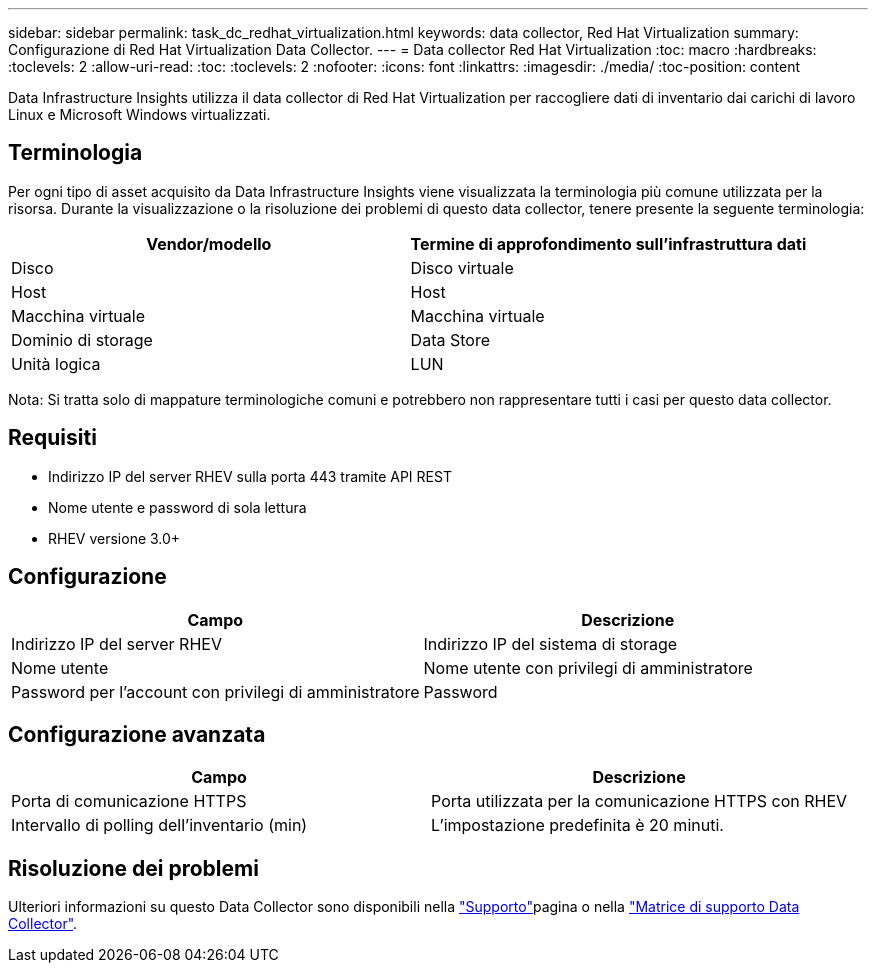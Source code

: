 ---
sidebar: sidebar 
permalink: task_dc_redhat_virtualization.html 
keywords: data collector, Red Hat Virtualization 
summary: Configurazione di Red Hat Virtualization Data Collector. 
---
= Data collector Red Hat Virtualization
:toc: macro
:hardbreaks:
:toclevels: 2
:allow-uri-read: 
:toc: 
:toclevels: 2
:nofooter: 
:icons: font
:linkattrs: 
:imagesdir: ./media/
:toc-position: content


[role="lead"]
Data Infrastructure Insights utilizza il data collector di Red Hat Virtualization per raccogliere dati di inventario dai carichi di lavoro Linux e Microsoft Windows virtualizzati.



== Terminologia

Per ogni tipo di asset acquisito da Data Infrastructure Insights viene visualizzata la terminologia più comune utilizzata per la risorsa. Durante la visualizzazione o la risoluzione dei problemi di questo data collector, tenere presente la seguente terminologia:

[cols="2*"]
|===
| Vendor/modello | Termine di approfondimento sull'infrastruttura dati 


| Disco | Disco virtuale 


| Host | Host 


| Macchina virtuale | Macchina virtuale 


| Dominio di storage | Data Store 


| Unità logica | LUN 
|===
Nota: Si tratta solo di mappature terminologiche comuni e potrebbero non rappresentare tutti i casi per questo data collector.



== Requisiti

* Indirizzo IP del server RHEV sulla porta 443 tramite API REST
* Nome utente e password di sola lettura
* RHEV versione 3.0+




== Configurazione

[cols="2*"]
|===
| Campo | Descrizione 


| Indirizzo IP del server RHEV | Indirizzo IP del sistema di storage 


| Nome utente | Nome utente con privilegi di amministratore 


| Password per l'account con privilegi di amministratore | Password 
|===


== Configurazione avanzata

[cols="2*"]
|===
| Campo | Descrizione 


| Porta di comunicazione HTTPS | Porta utilizzata per la comunicazione HTTPS con RHEV 


| Intervallo di polling dell'inventario (min) | L'impostazione predefinita è 20 minuti. 
|===


== Risoluzione dei problemi

Ulteriori informazioni su questo Data Collector sono disponibili nella link:concept_requesting_support.html["Supporto"]pagina o nella link:reference_data_collector_support_matrix.html["Matrice di supporto Data Collector"].
